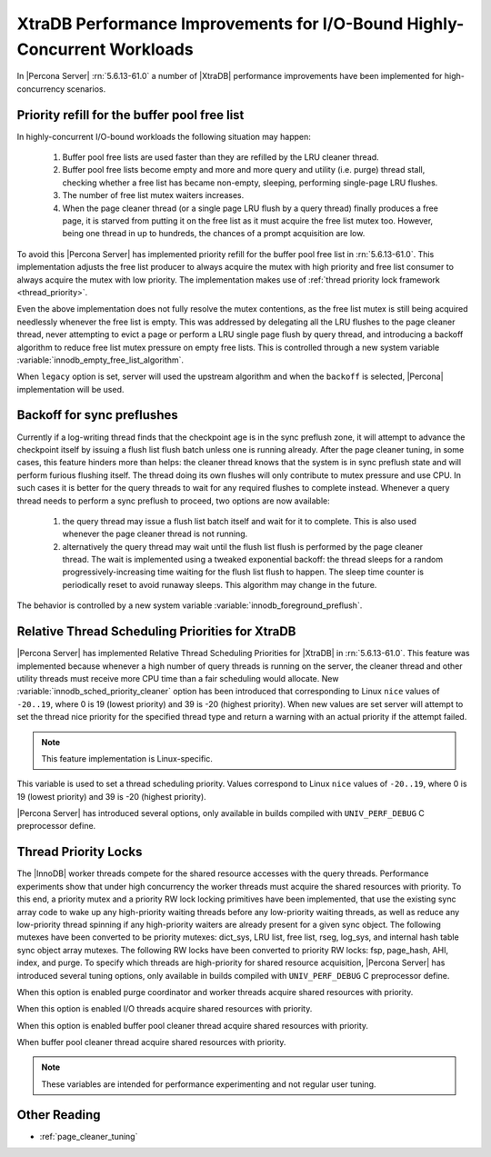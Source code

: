 .. _xtradb_performance_improvements_for_io-bound_highly-concurrent_workloads:

===============================================================================
 XtraDB Performance Improvements for I/O-Bound Highly-Concurrent Workloads
===============================================================================

In |Percona Server| :rn:`5.6.13-61.0` a number of |XtraDB| performance improvements have been implemented for high-concurrency scenarios.

Priority refill for the buffer pool free list 
=============================================

In highly-concurrent I/O-bound workloads the following situation may happen: 

 1) Buffer pool free lists are used faster than they are refilled by the LRU cleaner thread.
 2) Buffer pool free lists become empty and more and more query and utility (i.e. purge) thread stall, checking whether a free list has became non-empty, sleeping, performing single-page LRU flushes.
 3) The number of free list mutex waiters increases.
 4) When the page cleaner thread (or a single page LRU flush by a query thread) finally produces a free page, it is starved from putting it on the free list as it must acquire the free list mutex too. However, being one thread in up to hundreds, the chances of a prompt acquisition are low.

To avoid this |Percona Server| has implemented priority refill for the buffer pool free list in :rn:`5.6.13-61.0`. This implementation adjusts the free list producer to always acquire the mutex with high priority and free list consumer to always acquire the mutex with low priority. The implementation makes use of :ref:`thread priority lock framework <thread_priority>`.

Even the above implementation does not fully resolve the mutex contentions, as the free list mutex is still being acquired needlessly whenever the free list is empty. This was addressed by delegating all the LRU flushes to the page cleaner thread, never attempting to evict a page or perform a LRU single page flush by query thread, and introducing a backoff algorithm to reduce free list mutex pressure on empty free lists. This is controlled through a new system variable :variable:`innodb_empty_free_list_algorithm`.
 
.. variable:: innodb_empty_free_list_algorithm

   :version 5.6.13-61.0: Introduced.
   :cli: Yes
   :conf: Yes
   :scope: Global
   :dyn: Yes
   :values: legacy, backoff
   :default: backoff

When ``legacy`` option is set, server will used the upstream algorithm and when the ``backoff`` is selected, |Percona| implementation will be used.

Backoff for sync preflushes
===========================

Currently if a log-writing thread finds that the checkpoint age is in the sync preflush zone, it will attempt to advance the checkpoint itself by issuing a flush list flush batch unless one is running already. After the page cleaner tuning, in some cases, this feature hinders more than helps: the cleaner thread knows that the system is in sync preflush state and will perform furious flushing itself. The thread doing its own flushes will only contribute to mutex pressure and use CPU. In such cases it is better for the query threads to wait for any required flushes to complete instead. Whenever a query thread needs to perform a sync preflush to proceed, two options are now available:

 1) the query thread may issue a flush list batch itself and wait for it to complete. This is also used whenever the page cleaner thread is not running.
 2) alternatively the query thread may wait until the flush list flush is performed by the page cleaner thread. The wait is implemented using a tweaked exponential backoff: the thread sleeps for a random progressively-increasing time waiting for the flush list flush to happen. The sleep time counter is periodically reset to avoid runaway sleeps. This algorithm may change in the future. 

The behavior is controlled by a new system variable :variable:`innodb_foreground_preflush`.

.. variable:: innodb_foreground_preflush

   :version 5.6.13-61.0: Introduced.
   :cli: Yes
   :conf: Yes
   :scope: Global
   :dyn: Yes
   :values: sync_preflush, exponential_backoff
   :default: exponential_backoff

Relative Thread Scheduling Priorities for XtraDB
================================================

|Percona Server| has implemented Relative Thread Scheduling Priorities for |XtraDB| in :rn:`5.6.13-61.0`. This feature was implemented because whenever a high number of query threads is running on the server, the cleaner thread and other utility threads must receive more CPU time than a fair scheduling would allocate. New :variable:`innodb_sched_priority_cleaner` option has been introduced that corresponding to Linux ``nice`` values of ``-20..19``, where 0 is 19 (lowest priority) and 39 is -20 (highest priority). When new values are set server will attempt to set the thread nice priority for the specified thread type and return a warning with an actual priority if the attempt failed.

.. note:: 

   This feature implementation is Linux-specific.

.. variable:: innodb_sched_priority_cleaner

   :version 5.6.13-61.0: Introduced.
   :cli: Yes
   :conf: Yes
   :scope: Global
   :dyn: Yes
   :values: 1-39
   :default: 19

This variable is used to set a thread scheduling priority. Values correspond to  Linux ``nice`` values of ``-20..19``, where 0 is 19 (lowest priority) and 39 is -20 (highest priority).

|Percona Server| has introduced several options, only available in builds compiled with ``UNIV_PERF_DEBUG`` C preprocessor define.

.. variable:: innodb_sched_priority_purge

   :version 5.6.13-61.0: Introduced.
   :cli: Yes
   :conf: Yes
   :scope: Global
   :dyn: Yes
   :vartype: Boolean

.. variable:: innodb_sched_priority_io

   :version 5.6.13-61.0: Introduced.
   :cli: Yes
   :conf: Yes
   :scope: Global
   :dyn: Yes
   :vartype: Boolean

.. variable:: innodb_sched_priority_cleaner

   :version 5.6.13-61.0: Introduced.
   :cli: Yes
   :conf: Yes
   :scope: Global
   :dyn: Yes
   :vartype: Boolean

.. variable:: innodb_sched_priority_master
 
   :version 5.6.13-61.0: Introduced.
   :cli: Yes
   :conf: Yes
   :scope: Global
   :dyn: Yes
   :vartype: Boolean

.. _thread_priority:

Thread Priority Locks
=====================

The |InnoDB| worker threads compete for the shared resource accesses with the query threads. Performance experiments show that under high concurrency the worker threads must acquire the shared resources with priority. To this end, a priority mutex and a priority RW lock locking primitives have been implemented, that use the existing sync array code to wake up any high-priority waiting threads before any low-priority waiting threads, as well as reduce any low-priority thread spinning if any high-priority waiters are already present for a given sync object. The following mutexes have been converted to be priority mutexes: dict_sys, LRU list, free list, rseg, log_sys, and internal hash table sync object array mutexes. The following RW locks have been converted to priority RW locks: fsp, page_hash, AHI, index, and purge. To specify which threads are high-priority for shared resource acquisition, |Percona Server| has introduced several tuning options, only available in builds compiled with ``UNIV_PERF_DEBUG`` C preprocessor define.

.. variable:: innodb_priority_purge

   :version 5.6.13-61.0: Introduced.
   :cli: Yes
   :conf: Yes
   :scope: Global
   :dyn: Yes
   :vartype: Boolean

When this option is enabled purge coordinator and worker threads acquire shared resources with priority.

.. variable:: innodb_priority_io

   :version 5.6.13-61.0: Introduced.
   :cli: Yes
   :conf: Yes
   :scope: Global
   :dyn: Yes
   :vartype: Boolean

When this option is enabled I/O threads acquire shared resources with priority.

.. variable:: innodb_priority_cleaner

   :version 5.6.13-61.0: Introduced.
   :cli: Yes
   :conf: Yes
   :scope: Global
   :dyn: Yes
   :vartype: Boolean

When this option is enabled buffer pool cleaner thread acquire shared resources with priority.

.. variable:: innodb_priority_master
 
   :version 5.6.13-61.0: Introduced.
   :cli: Yes
   :conf: Yes
   :scope: Global
   :dyn: Yes
   :vartype: Boolean

When buffer pool cleaner thread acquire shared resources with priority.

.. note::

   These variables are intended for performance experimenting and not regular user tuning.

Other Reading
=============
* :ref:`page_cleaner_tuning`
